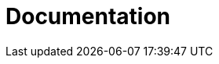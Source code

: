 = Documentation
:jbake-type: _content_news_archive
:jbake-description: Important News
:page-interpolate: true
:showtitle:

// Empty .adoc jbake /content, using FTL for data processing. Ref: https://github.com/jbake-org/jbake/issues/693